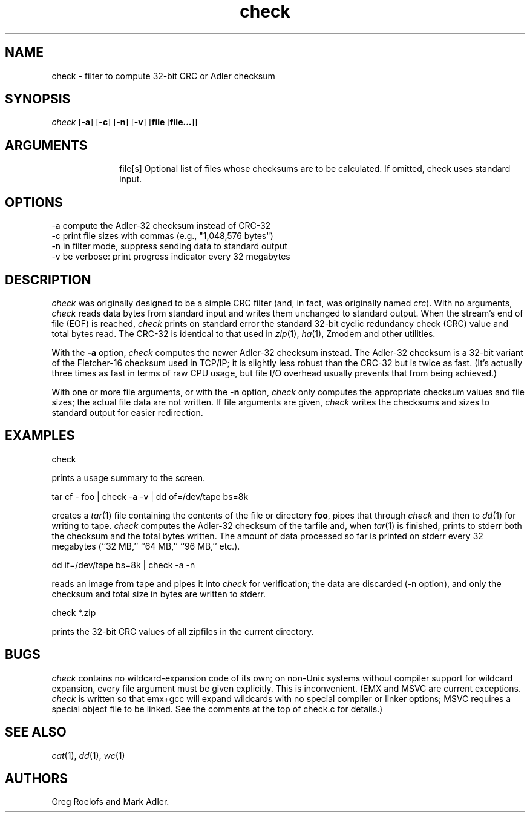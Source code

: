 .TH check 1 "v4.2 of 30 Dec 2003"
.SH NAME
check \- filter to compute 32-bit CRC or Adler checksum
.SH SYNOPSIS
.I check
.RB [ \-a ]
.RB [ \-c ]
.RB [ \-n ]
.RB [ \-v ]
.RB [ file\  [ file... ]]
.SH ARGUMENTS
.in +10
.ti -10
file[s]   Optional list of files whose checksums are to be calculated.
If omitted, check uses standard input.
.SH OPTIONS
.nf

\-a   compute the Adler-32 checksum instead of CRC-32
\-c   print file sizes with commas (e.g., "1,048,576 bytes")
\-n   in filter mode, suppress sending data to standard output
\-v   be verbose:  print progress indicator every 32 megabytes

.fi
.SH DESCRIPTION
.I check
was originally designed to be a simple CRC filter (and, in fact, was 
originally named \fIcrc\fR).
With no arguments,
.I check
reads data bytes from standard input and writes them unchanged to standard
output.
When the stream's end of file (EOF) is reached,
.I check
prints on standard error the standard 32-bit cyclic redundancy check (CRC) 
value and total bytes read.
The CRC-32 is identical to that used in \fIzip\fR(1), \fIha\fR(1), Zmodem and 
other utilities.
.LP
With the \fB\-a\fR option,
.I check
computes the newer Adler-32 checksum instead.
The Adler-32 checksum is a 32-bit variant of the Fletcher-16 checksum used
in TCP/IP; it is slightly less robust than the CRC-32 but is twice as fast.
(It's actually three times as fast in terms of raw CPU usage, but 
file I/O overhead usually prevents that from being achieved.)
.LP
With one or more file arguments, or with the \fB\-n\fR option,
.I check
only computes the appropriate checksum values and file sizes; the actual
file data are not written.
If file arguments are given,
.I check
writes the checksums and sizes to standard output for easier redirection.

.SH EXAMPLES

.nf
        check
.fi

prints a usage summary to the screen.

.nf
        tar cf \- foo | check \-a \-v | dd of=/dev/tape bs=8k
.fi

creates a \fItar\fR(1) file containing the contents of the file or directory 
\fBfoo\fR, pipes that through
.I check
and then to \fIdd\fR(1) for writing to tape.
.I check
computes the Adler-32 checksum of the tarfile and, when \fItar\fR(1) is
finished, prints to stderr both the checksum and the total bytes written.
The amount of data processed so far is printed on stderr every 32 megabytes
(``32 MB,'' ``64 MB,'' ``96 MB,'' etc.).

.nf
        dd if=/dev/tape bs=8k | check \-a \-n
.fi

reads an image from tape and pipes it into
.I check
for verification; the data are discarded (\-n option), and only the
checksum and total size in bytes are written to stderr.

.nf
        check *.zip
.fi

prints the 32-bit CRC values of all zipfiles in the current directory.

.SH BUGS
.I check
contains no wildcard-expansion code of its own; on non-Unix systems without
compiler support for wildcard expansion, every file argument must be given
explicitly.  This is inconvenient.  (EMX and MSVC are current exceptions.
.I check
is written so that emx+gcc will expand wildcards with no special compiler or
linker options; MSVC requires a special object file to be linked.  See the
comments at the top of check.c for details.)
.SH SEE ALSO
\fIcat\fR(1), \fIdd\fR(1), \fIwc\fR(1)
.SH AUTHORS
Greg Roelofs and Mark Adler.

